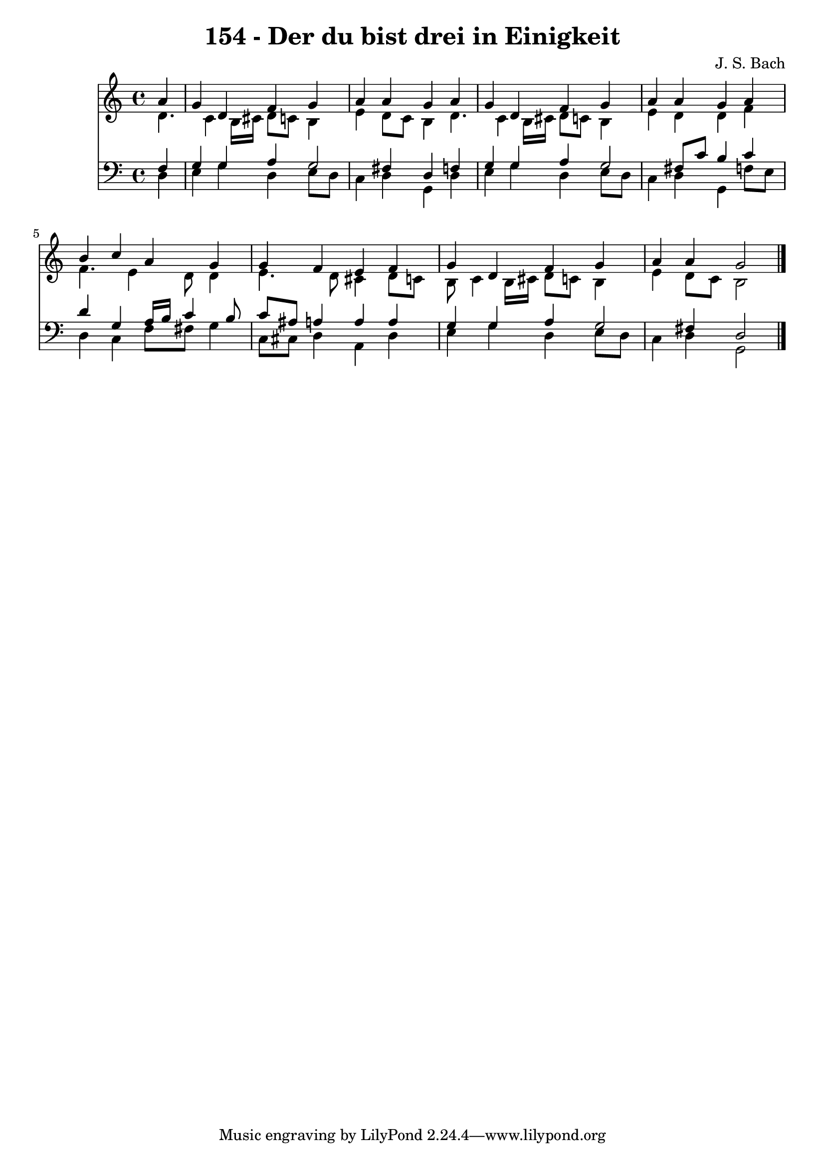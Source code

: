 
\version "2.10.33"

\header {
  title = "154 - Der du bist drei in Einigkeit"
  composer = "J. S. Bach"
}

global =  {
  \time 4/4 
  \key c \major
}

soprano = \relative c {
  \partial 4 a''4 
  g d f g 
  a a g a 
  g d f g 
  a a g a 
  b c a g 
  g f e f 
  g d f g 
  a a g2 
}


alto = \relative c {
  \partial 4 d'4. c4 b16 cis d8 c b4 
  e d8 c b4 d4. c4 b16 cis d8 c b4 
  e d d f 
  f4. e4 d8 d4 
  e4. d8 cis4 d8 c 
  b c4 b16 cis d8 c b4 
  e d8 c b2 
}


tenor = \relative c {
  \partial 4 f4 
  g g a g2 fis4 d f 
  g g a g2 fis8 c' b4 c 
  d g, a16 b c4 b8 
  c ais a4 a a 
  g g a g2 fis4 d2 
}


baixo = \relative c {
  \partial 4 d4 
  e g d e8 d 
  c4 d g, d' 
  e g d e8 d 
  c4 d g, f'8 e 
  d4 c f8 fis g4 
  c,8 cis d4 a d 
  e g d e8 d 
  c4 d g,2 
}


\score {
  <<
    \new Staff {
      <<
        \global
        \new Voice = "1" { \voiceOne \soprano }
        \new Voice = "2" { \voiceTwo \alto }
      >>
    }
    \new Staff {
      <<
        \global
        \clef "bass"
        \new Voice = "1" {\voiceOne \tenor }
        \new Voice = "2" { \voiceTwo \baixo \bar "|."}
      >>
    }
  >>
}